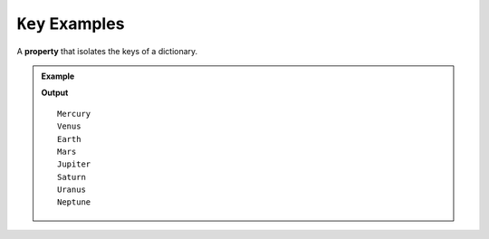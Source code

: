 .. _key-examples:

``Key`` Examples
===========================

A **property** that isolates the keys of a dictionary.   

.. admonition:: Example

   .. sourcecode:: csharp
      :linenos:

      Dictionary<string, int> moons = new Dictionary<string, int>();
         moons.Add("Mercury", 0);
         moons.Add("Venus", 0);
         moons.Add("Earth", 1);
         moons.Add("Mars", 2);
         moons.Add("Jupiter", 79);
         moons.Add("Saturn", 82);
         moons.Add("Uranus", 27);
         moons.Add("Neptune", 14);

      foreach(KeyValuePair<string,int> moon in moons)
      {
         Console.WriteLine(moon.Key);
      }

   **Output**

   ::

      Mercury
      Venus
      Earth
      Mars
      Jupiter
      Saturn
      Uranus
      Neptune


